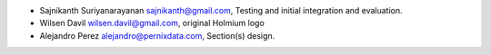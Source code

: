 * Sajnikanth Suriyanarayanan  sajnikanth@gmail.com, Testing and initial integration and evaluation.
* Wilsen Davil wilsen.davil@gmail.com, original Holmium logo 
* Alejandro Perez alejandro@pernixdata.com, Section(s) design.
